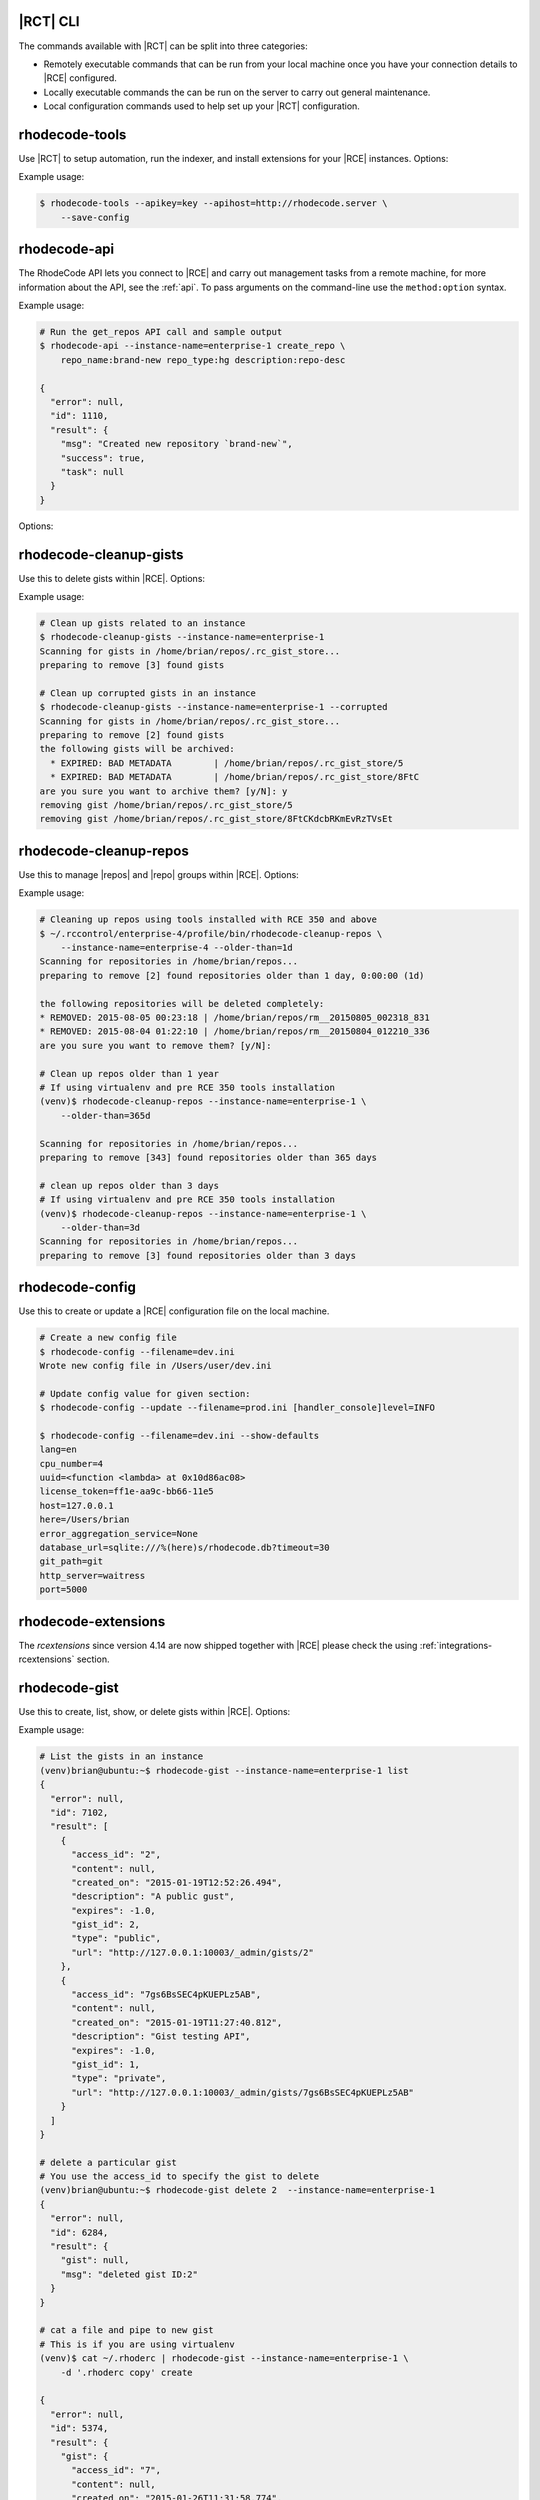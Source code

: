 .. _tools-cli:

|RCT| CLI
---------

The commands available with |RCT| can be split into three categories:

- Remotely executable commands that can be run from your local machine once you
  have your connection details to |RCE| configured.
- Locally executable commands the can be run on the server to carry out
  general maintenance.
- Local configuration commands used to help set up your |RCT| configuration.


rhodecode-tools
---------------

Use |RCT| to setup automation, run the indexer, and install extensions for
your |RCE| instances. Options:

.. rst-class:: dl-horizontal

    \ - -apihost <api_host>
        Set the API host value.

    \ - -apikey <apikey_value>
        Set the API key value.

    \-c, - -config <config_file>
        Create a configuration file. The default file is created
        in ``~/.rhoderc``

    \ - -save-config
        Save the configuration file.

    \ - -show-config
        Show the current configuration values.

    \ - -format {json,pretty}
        Set the formatted representation.

Example usage:

.. code-block:: bash

   $ rhodecode-tools --apikey=key --apihost=http://rhodecode.server \
       --save-config

rhodecode-api
-------------

The RhodeCode API lets you connect to |RCE| and carry out management tasks from a
remote machine, for more information about the API, see the :ref:`api`. To
pass arguments on the command-line use the ``method:option`` syntax.

Example usage:

.. code-block:: bash

    # Run the get_repos API call and sample output
    $ rhodecode-api --instance-name=enterprise-1 create_repo \
        repo_name:brand-new repo_type:hg description:repo-desc

    {
      "error": null,
      "id": 1110,
      "result": {
        "msg": "Created new repository `brand-new`",
        "success": true,
        "task": null
      }
    }

Options:

.. rst-class:: dl-horizontal

    \ - -api-cache-only
        Requires a cache to be present when running this call

    \ - -api-cache-rebuild
        Replaces existing cached values with new ones from server

    \ - -api-cache <PATH>
        Use a special cache dir to read responses from instead of the server

    \ - -api-cert-verify
         Verify the endpoint ssl certificate

    \ - -api-cert <PATH>
         Path to alternate CA bundle.

    \ - -apihost <api_host>
        Set the API host value.

    \ - -apikey <apikey_value>
        Set the API key value.

    \ - -instance-name <instance-id>
        Set the instance name

    \-I, - -install-dir <DIR>
        Location of application instances

    \-c, - -config <.rhoderc-file>
        Location of the :file:`.rhoderc`

    \-F, - -format {json,pretty}
        Set the formatted representation.

    \-h, - -help
        Show help messages.

    \-v, - -verbose
        Enable verbose messaging

rhodecode-cleanup-gists
-----------------------

Use this to delete gists within |RCE|. Options:

.. rst-class:: dl-horizontal

    \-c, - -config <config_file>
        Set the file path to the configuration file. The default file is
        :file:`/home/{user}/.rhoderc`

    \ - -corrupted
        Remove gists with corrupted metadata.

    \ - -dont-ask
        Remove gists without asking for confirmation.

    \-h, - -help
        Show help messages. current configuration values.

    \ - -instance-name <instance-id>
        Set the instance name.

    \-R, - -repo-dir
        Set the repository file path.

    \ - -version
        Display your |RCT| version.

Example usage:

.. code-block:: bash

    # Clean up gists related to an instance
    $ rhodecode-cleanup-gists --instance-name=enterprise-1
    Scanning for gists in /home/brian/repos/.rc_gist_store...
    preparing to remove [3] found gists

    # Clean up corrupted gists in an instance
    $ rhodecode-cleanup-gists --instance-name=enterprise-1 --corrupted
    Scanning for gists in /home/brian/repos/.rc_gist_store...
    preparing to remove [2] found gists
    the following gists will be archived:
      * EXPIRED: BAD METADATA        | /home/brian/repos/.rc_gist_store/5
      * EXPIRED: BAD METADATA        | /home/brian/repos/.rc_gist_store/8FtC
    are you sure you want to archive them? [y/N]: y
    removing gist /home/brian/repos/.rc_gist_store/5
    removing gist /home/brian/repos/.rc_gist_store/8FtCKdcbRKmEvRzTVsEt

rhodecode-cleanup-repos
-----------------------

Use this to manage |repos| and |repo| groups within |RCE|. Options:

.. rst-class:: dl-horizontal

    \-c, - -config <config_file>
        Set the file path to the configuration file. The default file is
        :file:`/home/{user}/.rhoderc`.

    \-h, - -help
        Show help messages. current configuration values.

    \ - -interactive
        Enable an interactive prompt for each repository when deleting.

    \ - -include-groups
        Remove repository groups.

    \ - -instance-name <instance-id>
        Set the instance name.

    \ - -list-only
        Display repositories selected for deletion.

    \ - -older-than <str>
        Delete repositories older that a specified time.
        You can use the following suffixes; d for days, h for hours,
        m for minutes, s for seconds.

    \-R, - -repo-dir
        Set the repository file path

Example usage:

.. code-block:: bash

    # Cleaning up repos using tools installed with RCE 350 and above
    $ ~/.rccontrol/enterprise-4/profile/bin/rhodecode-cleanup-repos \
        --instance-name=enterprise-4 --older-than=1d
    Scanning for repositories in /home/brian/repos...
    preparing to remove [2] found repositories older than 1 day, 0:00:00 (1d)

    the following repositories will be deleted completely:
    * REMOVED: 2015-08-05 00:23:18 | /home/brian/repos/rm__20150805_002318_831
    * REMOVED: 2015-08-04 01:22:10 | /home/brian/repos/rm__20150804_012210_336
    are you sure you want to remove them? [y/N]:

    # Clean up repos older than 1 year
    # If using virtualenv and pre RCE 350 tools installation
    (venv)$ rhodecode-cleanup-repos --instance-name=enterprise-1 \
        --older-than=365d

    Scanning for repositories in /home/brian/repos...
    preparing to remove [343] found repositories older than 365 days

    # clean up repos older than 3 days
    # If using virtualenv and pre RCE 350 tools installation
    (venv)$ rhodecode-cleanup-repos --instance-name=enterprise-1 \
        --older-than=3d
    Scanning for repositories in /home/brian/repos...
    preparing to remove [3] found repositories older than 3 days

.. _tools-config:

rhodecode-config
----------------

Use this to create or update a |RCE| configuration file on the local machine.

.. rst-class:: dl-horizontal

    \- -filename </path/to/config_file>
        Set the file path to the |RCE| configuration file.

    \- -show-defaults
        Display the defaults set in the |RCE| configuration file.

    \- -update
        Update the configuration with the new settings passed on the command
        line.

.. code-block:: bash

    # Create a new config file
    $ rhodecode-config --filename=dev.ini
    Wrote new config file in /Users/user/dev.ini

    # Update config value for given section:
    $ rhodecode-config --update --filename=prod.ini [handler_console]level=INFO

    $ rhodecode-config --filename=dev.ini --show-defaults
    lang=en
    cpu_number=4
    uuid=<function <lambda> at 0x10d86ac08>
    license_token=ff1e-aa9c-bb66-11e5
    host=127.0.0.1
    here=/Users/brian
    error_aggregation_service=None
    database_url=sqlite:///%(here)s/rhodecode.db?timeout=30
    git_path=git
    http_server=waitress
    port=5000

.. _tools-rhodecode-extensions:

rhodecode-extensions
--------------------

The `rcextensions` since version 4.14 are now shipped together with |RCE| please check
the using :ref:`integrations-rcextensions` section.


rhodecode-gist
--------------

Use this to create, list, show, or delete gists within |RCE|. Options:

.. rst-class:: dl-horizontal

    \ - -api-cache-only
        Requires a cache to be present when running this call

    \ - -api-cache-rebuild
        Replaces existing cached values with new ones from server

    \ - -api-cache PATH
        Use a special cache dir to read responses from instead of the server

    \ - -api-cert-verify
         Verify the endpoint ssl certificate

    \ - -api-cert PATH
         Path to alternate CA bundle.

    \ - -apihost <api_host>
        Set the API host value.

    \ - -apikey <apikey_value>
        Set the API key value.

    \-c, - -config <config_file>
        Create a configuration file.
        The default file is created in :file:`~/.rhoderc`

    \ - -create <gistname>
        create the gist

    \-d, - -description <str>
        Set gist description

    \ - -delete <gistid>
        Delete the gist

    \-f, - -file
        Specify the filename The file extension will enable syntax highlighting.

    \-F, - -format {json,pretty}
        Set the formatted representation.

    \ - -help
        Show help messages.

    \-I, - -install-dir <DIR>
        Location of application instances

    \ - -instance-name <instance-id>
        Set the instance name.

    \ - -list
        Display instance gists.

    \-l, --lifetime <minutes>
        Set the gist lifetime. The default value is (-1) forever

    \ - -show <gistname>
        Show the content of the gist

    \-o, - -open
        After creating Gist open it in browser

    \-p, - -private
        Create a private gist

    \ - -version
         Display your |RCT| version.

Example usage:

.. code-block:: bash

    # List the gists in an instance
    (venv)brian@ubuntu:~$ rhodecode-gist --instance-name=enterprise-1 list
    {
      "error": null,
      "id": 7102,
      "result": [
        {
          "access_id": "2",
          "content": null,
          "created_on": "2015-01-19T12:52:26.494",
          "description": "A public gust",
          "expires": -1.0,
          "gist_id": 2,
          "type": "public",
          "url": "http://127.0.0.1:10003/_admin/gists/2"
        },
        {
          "access_id": "7gs6BsSEC4pKUEPLz5AB",
          "content": null,
          "created_on": "2015-01-19T11:27:40.812",
          "description": "Gist testing API",
          "expires": -1.0,
          "gist_id": 1,
          "type": "private",
          "url": "http://127.0.0.1:10003/_admin/gists/7gs6BsSEC4pKUEPLz5AB"
        }
      ]
    }

    # delete a particular gist
    # You use the access_id to specify the gist to delete
    (venv)brian@ubuntu:~$ rhodecode-gist delete 2  --instance-name=enterprise-1
    {
      "error": null,
      "id": 6284,
      "result": {
        "gist": null,
        "msg": "deleted gist ID:2"
      }
    }

    # cat a file and pipe to new gist
    # This is if you are using virtualenv
    (venv)$ cat ~/.rhoderc | rhodecode-gist --instance-name=enterprise-1 \
        -d '.rhoderc copy' create

    {
      "error": null,
      "id": 5374,
      "result": {
        "gist": {
          "access_id": "7",
          "content": null,
          "created_on": "2015-01-26T11:31:58.774",
          "description": ".rhoderc copy",
          "expires": -1.0,
          "gist_id": 7,
          "type": "public",
          "url": "http://127.0.0.1:10003/_admin/gists/7"
        },
        "msg": "created new gist"
      }
    }

    # Cat a file and pipe to gist
    # in RCE 3.5.0 tools and above
    $ cat ~/.rhoderc | ~/.rccontrol/{instance-id}/profile/bin/rhodecode-gist \
       --instance-name=enterprise-4 -d '.rhoderc copy' create
    {
      "error": null,
      "id": 9253,
      "result": {
        "gist": {
          "access_id": "4",
          "acl_level": "acl_public",
          "content": null,
          "created_on": "2015-08-20T05:54:11.250",
          "description": ".rhoderc copy",
          "expires": -1.0,
          "gist_id": 4,
          "modified_at": "2015-08-20T05:54:11.250",
          "type": "public",
          "url": "http://127.0.0.1:10000/_admin/gists/4"
        },
        "msg": "created new gist"
      }
    }


rhodecode-index
---------------

More detailed information regarding setting up the indexer is available in
the :ref:`indexing-ref` section. Options:

.. rst-class:: dl-horizontal

    \ - -api-cache-only
        Requires a cache to be present when running this call

    \ - -api-cache-rebuild
        Replaces existing cached values with new ones from server

    \ - -api-cache PATH
        Use a special cache dir to read responses from instead of the server

    \ - -api-cert-verify
         Verify the endpoint ssl certificate

    \ - -api-cert PATH
         Path to alternate CA bundle.

    \ - -apihost <api_host>
        Set the API host value.

    \ - -apikey <apikey_value>
        Set the API key value.

    \-c, --config <config_file>
        Create a configuration file.
        The default file is created in :file:`~/.rhoderc`

    \ - -create-mapping <PATH>
         Creates an example mapping configuration for indexer.

    \-F, - -format {json,pretty}
         Set the formatted representation.

    \-h, - -help
         Show help messages.

    \ - -instance-name <instance-id>
        Set the instance name

    \-I, - -install-dir <DIR>
        Location of application instances

    \-m, - -mapping <file_name>
         Parse the output to the .ini mapping file.

    \ - -optimize
         Optimize index for performance by amalgamating multiple index files
         into one. Greatly increases incremental indexing speed.

    \-R, - -repo-dir <DIRECTORY>
         Location of repositories

    \ - -source <PATH>
         Use a special source JSON file to feed the indexer

    \ - -version
         Display your |RCT| version.

Example usage:

.. code-block:: bash

    # Run the indexer
    $ ~/.rccontrol/enterprise-4/profile/bin/rhodecode-index \
        --instance-name=enterprise-4

    # Run indexer based on search_mapping.ini file
    # This is using pre-350 virtualenv
    (venv)$ rhodecode-index --instance-name=enterprise-1

    # Index from the command line without creating
    # the .rhoderc file
    $ rhodecode-index --apikey=key --apihost=http://rhodecode.server \
        --instance-name=enterprise-2 --save-config

    # Create the indexing mapping file
    $ ~/.rccontrol/enterprise-4/profile/bin/rhodecode-index \
        --create-mapping search_mapping.ini --instance-name=enterprise-4

.. _tools-rhodecode-list-instance:

rhodecode-list-instances
------------------------

Use this command to list the instance details configured in the
:file:`~/.rhoderc` file.

.. code-block:: bash

   $ .rccontrol/enterprise-1/profile/bin/rhodecode-list-instances
   [instance:production] - Config only
   API-HOST: https://some.url.com
   API-KEY:  some.auth.token

   [instance:development] - Config only
   API-HOST: http://some.ip.address
   API-KEY:  some.auth.token


.. _tools-setup-config:

rhodecode-setup-config
----------------------

Use this command to create the ``~.rhoderc`` file required by |RCT| to access
remote instances.

.. rst-class:: dl-horizontal

    \- -instance-name <name>
        Specify the instance name in the :file:`~/.rhoderc`

    \api_host <hostname>
        Create a configuration file. The default file is created
        in ``~/.rhoderc``

    \api_key <auth-token>
        Create a configuration file. The default file is created
        in ``~/.rhoderc``


.. code-block:: bash

    (venv)$ rhodecode-setup-config --instance-name=tea api_host=URL api_key=xyz
    Config not found under /Users/username/.rhoderc, creating a new one
    Wrote new configuration into /Users/username/.rhoderc
